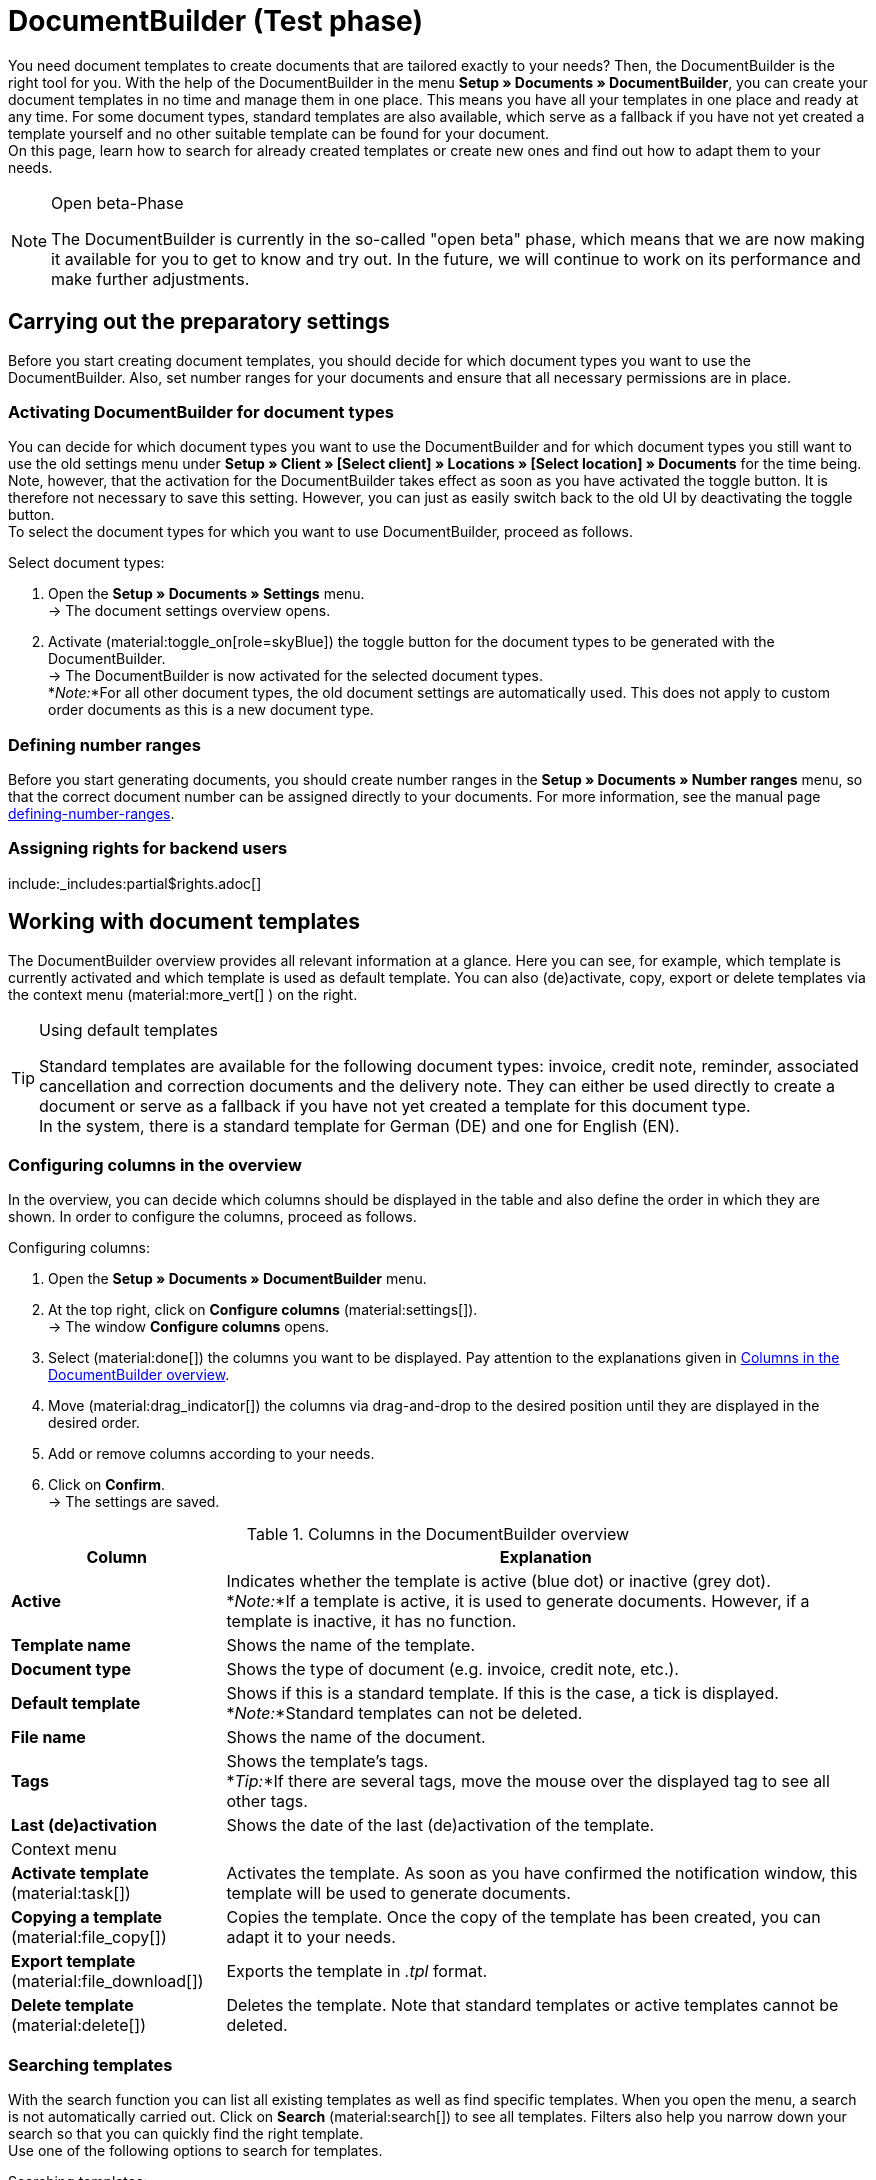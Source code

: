= DocumentBuilder (Test phase)

:keywords: documents template, document template, template, documents, templates, generate documents
:author: team-automation-docs
:description: Learn how to use the DocumentBuilder to create templates for different documents and design them according to your wishes.

You need document templates to create documents that are tailored exactly to your needs? Then, the DocumentBuilder is the right tool for you. With the help of the DocumentBuilder in the menu *Setup » Documents » DocumentBuilder*, you can create your document templates in no time and manage them in one place. This means you have all your templates in one place and ready at any time. For some document types, standard templates are also available, which serve as a fallback if you have not yet created a template yourself and no other suitable template can be found for your document. +
On this page, learn how to search for already created templates or create new ones and find out how to adapt them to your needs.

[NOTE]
.Open beta-Phase
====
The DocumentBuilder is currently in the so-called "open beta" phase, which means that we are now making it available for you to get to know and try out. In the future, we will continue to work on its performance and make further adjustments.
====

[#preparatory-settings]
== Carrying out the preparatory settings

Before you start creating document templates, you should decide for which document types you want to use the DocumentBuilder. Also, set number ranges for your documents and ensure that all necessary permissions are in place.

[#activating-document-types]
=== Activating DocumentBuilder for document types

You can decide for which document types you want to use the DocumentBuilder and for which document types you still want to use the old settings menu under *Setup » Client » [Select client] » Locations » [Select location] » Documents* for the time being. Note, however, that the activation for the DocumentBuilder takes effect as soon as you have activated the toggle button. It is therefore not necessary to save this setting. However, you can just as easily switch back to the old UI by deactivating the toggle button. +
To select the document types for which you want to use DocumentBuilder, proceed as follows.

[.instruction]
Select document types:

. Open the *Setup » Documents » Settings* menu. +
→ The document settings overview opens.
. Activate (material:toggle_on[role=skyBlue]) the toggle button for the document types to be generated with the DocumentBuilder. +
→ The DocumentBuilder is now activated for the selected document types. +
*_Note:_*For all other document types, the old document settings are automatically used.
This does not apply to custom order documents as this is a new document type.

[#defining-number-ranges]
=== Defining number ranges

Before you start generating documents, you should create number ranges in the *Setup » Documents » Number ranges* menu, so that the correct document number can be assigned directly to your documents. For more information, see the manual page xref:orders:defining-number-ranges.adoc[defining-number-ranges].

[#grant-user-rights]
=== Assigning rights for backend users

:rights-purpose: pass:quotes[can work with the DocumentBuilder]
:right-one: pass:quotes[*Documents > DocumentBuilder > Read*]
:right-two: pass:quotes[*Documents > DocumentBuilder > Update*]
:right-four: pass:quotes[*Documents > DocumentBuilder > Create*]
:right-five: pass:quotes[*Documents > DocumentBuilder > Delete*]

include:_includes:partial$rights.adoc[]

[#working-with-document-templates]
== Working with document templates

The DocumentBuilder overview provides all relevant information at a glance. Here you can see, for example, which template is currently activated and which template is used as default template. You can also (de)activate, copy, export or delete templates via the context menu (material:more_vert[] ) on the right.

[TIP]
.Using default templates
====
Standard templates are available for the following document types: invoice, credit note, reminder, associated cancellation and correction documents and the delivery note. They can either be used directly to create a document or serve as a fallback if you have not yet created a template for this document type. +
In the system, there is a standard template for German (DE) and one for English (EN).
====

[#configure-columns]
=== Configuring columns in the overview

In the overview, you can decide which columns should be displayed in the table and also define the order in which they are shown. In order to configure the columns, proceed as follows.

[.instruction]
Configuring columns:

. Open the *Setup » Documents » DocumentBuilder* menu.
. At the top right, click on *Configure columns* (material:settings[]). +
→ The window *Configure columns* opens.
. Select (material:done[]) the columns you want to be displayed. Pay attention to the explanations given in <<table-document-builder-columns>>.
. Move (material:drag_indicator[]) the columns via drag-and-drop to the desired position until they are displayed in the desired order.
. Add or remove columns according to your needs.
. Click on *Confirm*. +
→ The settings are saved.

[[table-document-builder-columns]]
.Columns in the DocumentBuilder overview
[cols="1,3"]
|===
|Column |Explanation

| *Active*
|Indicates whether the template is active (blue dot) or inactive (grey dot). +
*_Note:_*If a template is active, it is used to generate documents. However, if a template is inactive, it has no function.

| *Template name*
|Shows the name of the template.

| *Document type*
|Shows the type of document (e.g. invoice, credit note, etc.).

| *Default template*
|Shows if this is a standard template. If this is the case, a tick is displayed. +
*_Note:_*Standard templates can not be deleted.

| *File name*
|Shows the name of the document.

| *Tags*
|Shows the template's tags. +
*_Tip:_*If there are several tags, move the mouse over the displayed tag to see all other tags.

| *Last (de)activation*
|Shows the date of the last (de)activation of the template.

2+^| Context menu

| *Activate template* (material:task[])
|Activates the template. As soon as you have confirmed the notification window, this template will be used to generate documents.

| *Copying a template* (material:file_copy[])
|Copies the template. Once the copy of the template has been created, you can adapt it to your needs.

| *Export template* (material:file_download[])
|Exports the template in _.tpl_ format.

| *Delete template* (material:delete[])
|Deletes the template. Note that standard templates or active templates cannot be deleted.
|===


[#searching-template]
=== Searching templates

With the search function you can list all existing templates as well as find specific templates. When you open the menu, a search is not automatically carried out. Click on *Search* (material:search[]) to see all templates. Filters also help you narrow down your search so that you can quickly find the right template. +
Use one of the following options to search for templates.

[.instruction]
Searching templates:

. Open the *Setup » Documents » DocumentBuilder* menu.
.. *_Option 1_*: Click on material:search[] to see a list of all templates.
.. *_Option 2:_* Enter something into the search field and click on one of the automatic suggestions.
Then click on material:search[] to start the search.
.. *_Option 3:_* Click on material:tune[] to narrow down the search results with filters. The following table lists all available filters.

[[table-template-filters]]
.Filters for templates
[cols="1,3"]
|===
|Filter |Explanation

| *Template name*
|Enter the name of the template to filter for templates with that name.

| *Document type*
a|Select one or more document types from the drop-down list to filter for templates with these document types. The following document types are available: +

Order: +

* Pick-up delivery +
* Offer +
* Order confirmation +
* Entry certificate +
* Credit note +
* Adjustment form +
* Delivery note +
* Dunning letter +
* Pro forma invoice +
* Invoice +
* Repair slip +
* Return slip +
* Multi credit note +
* Multi-invoice +
* Reversal credit note +
* Reversal dunning letter
* Reversal invoice +
Purchase order: +
* Reorder document
* PO delivery note +
All orders: +
* Custom order document

| *Delivery country*
|Select one or more delivery countries from the drop-down list to filter for templates with these delivery countries.

| *Net/Gross*
|Select whether the template has gross or net values to filter for templates with these values.

| *Payment method*
|Select one or more payment types from the drop-down list to filter for templates with these payment types.

| *Tags*
|Enter the name of one or more tags to filter for templates with these tags. All tags that exist for the type of document template are displayed here for selection.

| *Referrer*
|Select one or more referrers from the drop-down list to filter for templates with that referrer.

| *Language*
|Select one or more languages from the drop-down list to filter for templates with that language.

| *Customer class*
|Select one or more customer classes from the drop-down list to filter for templates with that customer class.

| *Activate*
|Choose whether you want to filter by inactive or active templates.

| *Default template*
|Choose whether you want to filter by standard templates.

| *Location*
|Select one or more client locations from the drop-down list to filter for templates with these locations.

| *Warehouse*
|Select one or several warehouses from the drop-down list. You can choose between different warehouse types, such as *Distribution* or *Repair warehouses*. +
*_Note:_*This filter is only available for the document types *PO delivery note* and *Reorder document*.

| *Supplier ID*
|Enter the ID of the supplier to filter by. +
*_Note:_*This filter is only available for the document *Reorder document*.

| *Inbound warehouse*
|Enter the ID of the inbound warehouse to filter by. +
*_Note:_*This filter is only available for the document types *PO delivery note* and *Reorder document*.

| *Outbound warehouse*
|Enter the ID of the outbound warehouse to filter by. +
*_Note:_*This filter is only available for the document *PO delivery note*.
|===

.Control elements
[cols="1,4a"]
|===
|Element |Explanation

| icon:undo[role="darkGrey"]
|Resets the selected filter criteria.

| material:search[role=skyBlue] *SEARCH*
|Starts the search.

|===

[TIP]
.Saving the search settings
====
When you start a search, your search settings are displayed at the top as chips.
You can save these search settings so that you can reuse them more quickly and easily in the future.
====

[#save-current-filter]
=== Saving the current filter

To save a current filter, proceed as follows.

[.instruction]
Saving the current filter:

. Carry out the search (material:search[]).
. Click on *Saved filters* (material:bookmarks[role=darkGrey]).
. Click on material:bookmark_border[role=darkGrey] *Save current filter*.
. Enter a name and activate (icon:toggle-on[role="blue"]) the optional settings if required.
. Click on *Save*. +
→ The filter settings now appear under *Saved filters* (material:bookmark[role=darkGrey]).


[#apply-saved-filters]
=== Applying saved filters

To apply saved filters, proceed as follows.

[.instruction]
Applying saved filters:

. Click on *Saved filters* (material:bookmarks[role=darkGrey]).
. Click on an existing filter setting. +
→ The search is started and the filter settings are displayed at the top as chips.

[#group-functions]
== Using group functions

In the DocumentBuilder overview, you can use group functions to perform certain actions for several templates at the same time. The following table lists the available group functions.

[[table-template-group-functions]]
.Group functions for templates
[cols="1,3"]
|===

| *Open templates* (material:file_open[] )
|Opens all selected templates and displays them in the navigation page on the left.

| *Delete templates* (material:delete[])
|Deletes all selected templates. Note that standard templates or active templates cannot be deleted.

|===

[#create-template]
== Creating templates

In DocumentBuilder you can create one or more templates for each document type and design them according to your wishes. If you then activate a template, it is used to generate documents. To create a template, proceed as described below.

[IMPORTANT]
.Special feature: The custom order document
====
With the custom order document you have the possibility to create a completely customisable document without any restrictions. It can be used for all order types (including purchase orders).
====

[.instruction]
Creating a template:

. Open the *Setup » Documents » DocumentBuilder* menu.
. Start the search (material:search[]) to display document templates.
. Click at the top on *New template* (material:add[]). +
icon:map-signs[] *_Or:_*Click on the left in the page navigation on *+ New template*. +
→ The template settings open.
. Carry out the settings. See the explanations on template settings in <<table-create-template>>.
. *Save* (material:save[]) the settings. +
→ The order settings open.
. Add *Tags* in the template settings if needed.
. Carry out the settings. See the explanations on order settings in <<table-create-template>>.
. To customise and design the template structure according to your wishes, click on *Open Editor*.
. Carry out the settings. Please refer to the chapter <<#use-editor, template structure in the editor>>.
. *Save* (material:save[]) the settings.
→ The template is created and added to the overview.

[[table-create-template]]
.New template settings
[cols="1,3"]
|===
|Setting |Explanation

2+^|Template settings

| *Document type*
|Select the document type from the drop-down list.

| *Template name*
|Enter a name for the template.

| *File name*
|Enter a name for the document. Be aware of the available variables for this. +
*_Note:_*Only alphanumeric characters and special characters such as - _ ( ) are allowed for the file name.

2+^|Order settings

| *Language*
|Select one or more languages from the drop-down list to be used for the order document.

| *Location*
|Select one or more locations from the drop-down list to be used for the order document.

| *Referrer*
|Select one or more referrers from the drop-down list to be used for the order document. +
*_Note:_*Only active referrers are shown. For further information, see the manual page xref:orders:order-referrer-new.adoc[order-referrer].

| *Payment method*
|Select one or more payment methods from the drop-down list to be used for the order document.

| *Delivery country*
|Select one or more delivery countries from the drop-down list to be used for the order document.

| *Net/Gross*
|Select Net and/or Gross from the drop-down list to use this setting for the order document.

| *Customer class*
|Select one or more customer classes from the drop-down list to be used for the order document.

|===

[TIP]
.Activate template
======
If you want to activate a template and use it to generate documents, enable the *Activate template* (material:toggle_on[] ) button above the settings. Alternatively, you can activate a template at any time via the context menu (material:more_vert[]) in the overview. Note that a template cannot be activated until all changes have been saved.
======

[#use-editor]
== Designing the template structure in the editor

Various widgets allow you to customise your template and add text and images, for example. +
Follow the steps below to add one or more widgets to your template.

[.instruction]
Inserting a widget into a template:

. Open the *Setup » Documents » DocumentBuilder* menu.
. Start the search (material:search[]) to display document templates.
. Click on the template you want to edit. +
→ The template opens.
. Click on *Open Editor* (material:edit[]). +
→ The editor opens and the widgets are loaded.
. Click on the widget you want to include on the left and drag and drop it into the shaded area.
. Click on material:settings[] to carry out the settings. Note the explanations of the individual widgets and their editing options in <<#table-available-widgets-documentbuilder>>.
. *Save* (material:save[]) the settings.

[#available-widgets]
=== Available widgets

In the following table you will find information about the different widgets and the settings that are available to you for designing your template.

[NOTE]
.Available widgets differ depending on the document type
====
Note that the available widgets differ depending on the document type. When changing the document type in an inactive document template, it is possible that all previously selected widgets are no longer available. If this is the case, an error message is displayed.
====

[[table-available-widgets-documentbuilder]]
.Available widgets in the DocumentBuilder
[cols="1,3"]
|===
|Widget |Explanation

|[#intable-widget-two-column-layout]*Two-column layout*
a|Allows to display text in a two-column layout. Click on material:settings[] to open the settings. Here you can first determine the *Orientation* (horizontal/vertical) and the *Layout* of the two columns to each other. The following values are available the selection of the layout:

* 50% / 50% (standard)
* 30% / 70%
* 70% / 30%

You can also define the width of the *Border*, the *Padding* and *Margin* in mm. Select (material:done[role=skyBlue]) the respective setting and choose the desired size in mm from the drop-down list.

You can insert further widgets in this widget by dragging them to one of the two columns. Insert, for example, an <<#intable-widget-image, image widget>>.

Click on *Delete widget* (material:delete[]) to remove the widget. Click on *Close settings* (material:close[]) to close the settings.

|[#intable-widget-three-column-layout]*Three-column layout*
a|Allows to display text in a three-column layout. Click on material:settings[] to open the settings. Here you can first select the *Orientation* (horizontal/vertical). You can also define the width of the *Border*, the *Padding* and *Margin* in mm. Select (material:done[role=skyBlue]) the respective setting and choose the desired size in mm from the drop-down list.

You can insert further widgets in this widget by dragging them to one of the three columns. Insert, for example, an <<#intable-widget-image, image widget>>.

Click on *Delete widget* (material:delete[]) to remove the widget. Click on *Close settings* (material:close[]) to close the settings.

|[#intable-widget-image]*Image*
|Use this widget to upload images such as your company logo to show it in your email templates.

Click on material:settings[] to open the settings. Here you can select the *Image type* (General/Item) and enter an *Image source* or select the image directly from your files (material:more_horiz[]). You can also set the *Width*, *Height*, *Rotation* and *Alignment* for the image.

Click on *Delete widget* (material:delete[]) to remove the widget. Click on *Close settings* (material:close[]) to close the settings.

|[#intable-widget-address] *Address*
|You can enter the desired address in this widget.

Click on material:settings[] to open the settings. Select the *Address type*, a *Font family* and a *Font size* from the respective drop-down list. If you want to format the font of the address in *Bold* or _Italics_, you can also select the respective option (material:done[role=skyBlue]). Also determine the *Alignment* of the address on the document.

Click on *Delete widget* (material:delete[]) to remove the widget. Click on *Close settings* (material:close[]) to close the settings.

|[#intable-widget-barcode]*Barcode*
|In this widget you can set the display of the barcode. Select a *Barcode type* here (General/Item), a *Barcode / QR code* and the desired *Layout* from the respective drop-down list.

Click on *Delete widget* (material:delete[]) to remove the widget. Click on *Close settings* (material:close[]) to close the settings.

|[#intable-widget-text]*Text*
|In this widget you can enter text and use variables. You can also format the text you entered. To do so, double-click on the word that you want to format.

Click on material:edit[] to open the list with the variables on the left side of the screen. Use the search function to find the variables or find the appropriate variables by expanding the individual areas (material:chevron_right[]). Click on the variable that you want to insert. Enter additional text in the widget, if needed.

Click on material:settings[] to open the settings. If necessary, select a *Restriction* from the drop-down list here to include only certain options.

Click on *Delete widget* (material:delete[]) to remove the widget. Click on *Close settings* (material:close[]) to close the settings.

|[#intable-widget-order-items]*Order items*
|In this widget you can define the display of order items. +
Click on material:settings[] to open the settings. Here you can first select the *Order item types* from the drop-down list. Then you can determine the *Outer spacing in mm* , the *Frame (header)* , the *Inner spacing in mm (header)*, the *Frame (cell)*, the *Inner spacing in mm (cell)* and the *Width of the column in mm* by ticking the setting (material:done[role=skyBlue]). +
Then enter *Column names* to be displayed as individual items. With a click on material:unfold_more[] you can change the order of the columns. With a click on *Add new entry* (material:add[] ) you can add more columns. Click on *Remove entry* (material:delete[]) to delete the columns from the overview. +
Click on *Delete widget* (material:delete[]) to remove the widget. Click on *Close settings* (material:close[]) to close the settings.

|===

[#available-variables]
== Available variables

The available variables for the DocumentBuilder are grouped into the following categories or subcategories. Click on an entry in the list to go directly to the area where the variables for the respective category or subcategory are listed.

[NOTE]
.Available variables differ depending on the document type
====
Note that the available variables differ depending on the document type. When changing the document type in an inactive document template, it is possible that all previously selected widgets are no longer available. If this is the case, an error message is displayed.
====

* <<#variables-order, Order>>

** <<#variables-order, General order variables>>
** <<#variables-order-orderdate, order-date>>
** <<#variables-order-totals-foreign-currency, order totals in foreign currency>>
** <<#variables-order-orderproperty, order-property>>
** <<#variables-order-ordertotals-systemcurrency, order totals in system currency>>
** <<#variables-order-paymentconditions, payment-conditions>>
** <<#variables-order-vatrates, vat-rates>>

* <<#variable-order-item, order-item>>

** <<#variables-order-item, order-item general variables>>
** <<#variables-orderitem-date, date of order item>>
** <<#variables-order-item-totals-foreigncurrency, order item totals in foreign currency>>
** <<#variable-order-item-property, property of the order item>>
** <<#variables-order-item-totals-systemcurrency, order item totals in system currency>>
** <<#variable-order-item-variation, variation>>

* <<#variables-document, document>>

* <<#variable-address, address>>

** <<#variable-address, delivery address>>
** <<#variable-address-inbound-warehouse, address of the inbound warehouse>>
** <<#variables-order-invoice-address, invoice address>>
** <<#variables-address-outbound-warehouse, address of the outbound warehouse>>
** <<#variables-address-supplier, address of the supplier>>

* <<#variables-contact, contact>>

* <<#variables-shipping, shipping>>

* <<#variables-own-company, own company>>

** <<#variables-own-company, variables own company in general>>
<<#bank-details, bank details>>

* <<#variables-plugin, plugin>>

* <<#variables-header-footer, header/footer>>

[#variables-order]
==== Variables: Order general

[[table-variables-order-order]]
.Variables in the *Order* category
[cols="1,3"]
|===
|Name of the variable |Explanation

| `Plenty ID`
|The ID is automatically assigned by the system and cannot be changed. You can find the ID in the *Setup » Client » [Select client] » Settings* menu.

| `Customer wish`
|Shows the order's customer wish.

| `Client`
|Shows the name of the client (shop).

| `External order ID`
|Shows the external ID of the order.

| `Loyalty program`
|Shows the name of the Loyalty program assigned to the order.

| `Order ID`
|Shows the order ID of the order.

| `Order type`
|Shows the type of the order.

| `ID of the order type`
|Shows the order type ID of the order.

| `Owner`
|Shows the owner of the order.

| `Owner ID`
|Shows the owner’s ID.

| `Payment method ID`
|Shows the ID of the payment method.

| `Payment method`
|Shows the payment method of the order.

| `Referrer ID`
|Shows the ID of the referrer.

| `Referrer`
|Shows the order referrer.

| `Shipping profile ID`
|Shows the ID of the shipping profile.

| `Status ID`
|Shows the status’s ID.

| `Total item quantity`
|Shows the total number of items in the order.

| `Status name`
|Shows the status’s name.

| `Total weight`
|Shows the total weight of the order.

| `Total net weight`
|Shows the total net weight of the order.

| `Warehouse ID`
|Shows the ID of the warehouse.

| `Reorder Messages` `
|Shows all non-whispered messages, separated by a horizontal line.

| `Warehouse`
|Shows the name of the warehouse.

|===

[#variables-order, order date]
==== Variables: Order / Order date

[[table-variables-order-order-date]]
.Variables in the *Order / Order date* sub-category
[cols="1,3"]
|===
|Name of the variable |Explanation

| `Booked on`
|Date the order was booked on.

| `Booked on (date & time)`
|Date and time the order was booked on.

| `Created on`
|Order creation date.

| `Created on (date & time)`
|Order creation date and time.

| `Deleted on`
|Date of order deletion.

| `Deleted on (date & time)`
|Date and time of order deletion.

| `Entry date`
|Date the order was received.

| `Entry date (date & time)`
|Date and time the order was received.

| `Estimated delivery date`
|Date on which the order item is estimated to be delivered.

| `Estimated delivery date (date & time)`
|Date and time on which the order item is estimated to be delivered.

| `Estimated shipping date`
|Date on which the order item is estimated to be shipped out.

| `Estimated shipping date (date & time)`
|Date and time on which the order item is estimated to be shipped out.

| `Finish date`
|Date of completion of the order.

| `Finish date (date & time)`
|Date and time of completion of the order.

| `Ordered date`
|Date when the order was placed.

| `Ordered date (date & time)`
|Date and time when the order was placed.

| `Paid on`
|Date on which the order was paid.

| `Paid on (date & time)`
|Date and time on which the order was paid.

| `Payment discount date`
|Date the discount was applied.

| `Payment discount date (date & time)`
|Date and time the discount was applied.

| `Payment due date`
|Date on which the payment is due for the order.

| `Payment due date (date & time)`
|Date and time on which the payment is due for the order.

| `Payment valuta date`
|Value date of the order.

| `Payment valuta date (date & time)`
|Value date and time of the order.

| `Updated on`
|Date on which the order was last updated.

| `Updated on (date & time)`
|Date and time on which the order was last updated.
|===

[#variables-order-foreign amounts]
==== Variables: order / foreign amounts

[[table-variables-order-order-foreign-amounts]]
.Variables in subcategory *Order / Order foreign amounts*
[cols="1,3"]
|===
|Name of the variable |Explanation

| `Coupon amount gross`
|The gross amount of the coupon.

| `Coupon amount net`
|The net amount of the coupon.

| `Currency`
|The order currency.

| `Discount amount gross`
|The discounted gross amount.

| `Discount amount net`
|The discounted net amount.

| `Exchange rate`
|The exchange rate.

| `Gift card total`
|The amount of the gift card.

| `Gross total`
|The gross amount.

| `Invoice total`
|The invoice amount.

| `Is net`
|Shows the net total.

| `Dunning fee`
|Shows the total amount of all dunning fees in the order.

| `Is system currency`
|Shows that this is in the system’s currency.

| `Value of items gross`
|The gross value of the goods.

| `Value of items net`
|The net value of the goods.

| `Net total`
|The net amount.

| `Open amount`
|The outstanding balance.

| `Paid amount`
|The paid amount.

| `Shipping costs gross`
|The gross shipping costs.

| `Shipping costs net`
|The net shipping costs.

| `Tax amount (A)`
|The VAT amount A

| `Tax amount (B)`
|The VAT amount B

| `Tax amount (C)`
|The VAT amount C

| `Tax amount (D)`
|The VAT amount D

| `Tax amount (E)`
|The VAT amount E

| `Tax amount (F)`
|The VAT amount F

| `Tax less amount`
|The tax-free amount.

| `VAT total`
|The VAT total.

|===

[#variable-order-property]
==== Variables: Order / Order property

[[table-variables-order-order-property]]
.Variables in the subcategory *Order / Order Property*
[cols="1,3"]
|===
|Name of the variable |Explanation

| `Customer sign`
|The customer’s sign.

| `Customer tax ID number`
|The customer's VAT identification number.

| `Document language`
|The language of the document.

| `Dunning level`
|The dunning level of the order.

| `External delivery note number`
|The external delivery note number.

| `External source order ID`
|Shows the external ID of the source order.

| `External shipping profile`
|The external shipping profile.

| `Flag ID`
|The ID of the flag.

| `Fulfilment-Service`
|The name of the fulfilment service, such as Amazon VCS or eBay Plus.

| `Amazon VCS is activated`
|Shows that xref:market/amazon-setup.html#3150[Amazon VCS] is activated.

| `eBay Plus is activated`
|Shows that xref:market/ebay-setup.html#6600[eBay Plus] is activated.

| `Brokerage fees (procurement costs)`
|The brokerage fees incurred in the procurement of goods.

| `Customs duties (procurement costs)`
|Customs duties incurred in the procurement of goods.

| `Drayage (procurement costs)`
|The drayage incurred in the procurement of goods.

| `Freight charge (procurement costs)`
|The freight costs incurred in the procurement of goods.

| `Other costs (procurement costs)`
|The other costs incurred in connection with the purchase of goods.

| `Packaging charge (procurement costs)`
|The packaging costs incurred in the procurement of goods.

| `Postage (procurement costs)`
|The postage incurred on the purchase of goods.

| `Small quantity surcharge (procurement costs)`
|The small quantity surcharge applicable to the cost of goods purchased.

| `Transport insurance (procurement costs)`
|The transport insurance incurred with the goods procurement costs.

| `Payment status`
|The current status of the payment.

| `Seller account`
|The account of the seller.

| `Warehouse ID`
|The ID of the warehouse.

| `Warehouse`
|Name of the warehouse

|===

[#variables-order-system amounts]
==== Variables: Order / order system amounts

[[table-variables-order-order-system-amounts]]
.Variables in subcategory *Order / Order system amounts*
[cols="1,3"]
|===
|Name of the variable |Explanation

| `Coupon amount gross`
|The gross amount of the coupon.

| `Coupon amount net`
|The net amount of the coupon.

| `Currency`
|The order currency.

| `Discount amount gross`
|The discounted gross amount.

| `Discount amount net`
|The discounted net amount.

| `Exchange rate`
|The exchange rate.

| `Gift card total`
|The amount of the gift card.

| `Gross total`
|The gross amount.

| `Invoice total`
|The invoice amount.

| `Is net`
|Shows the net total.

| `Dunning fee`
|Shows the total amount of all dunning fees in the order.

| `Is system currency`
|Shows that this is in the system’s currency.

| `Value of items gross`
|The gross value of the goods.

| `Value of items net`
|The net value of the goods.

| `Net total`
|The net amount.

| `Open amount`
|The outstanding balance.

| `Paid amount`
|The paid amount.

| `Shipping costs gross`
|The gross shipping costs.

| `Shipping costs net`
|The net shipping costs.

| `Tax amount (A)`
|The VAT amount A

| `Tax amount (B)`
|The VAT amount B

| `Tax amount (C)`
|The VAT amount C

| `Tax amount (D)`
|The VAT amount D

| `Tax amount (E)`
|The VAT amount E

| `Tax amount (F)`
|The VAT amount F

| `Tax less amount`
|The tax-free amount.

| `VAT total`
|The VAT total.

|===

[#variables-order-payment-terms]
==== Variables: Order / Payment terms

[[table-variables-order-payment-terms]]
.Variables in the subcategory *Order / Payment terms*
[cols="1,3"]
|===
|Name of the variable |Explanation

| `Date of payment`
|The date on which the order was paid.

| `Payment due in days`
|The payment term in days.

| `Discount period in days`
|The discount period in days.

| `Discount invoice amount foreign currency`
|The discounted invoice amount in foreign currency.

| `Discount invoice amount gross foreign currency`
|The gross portion of the discounted invoice amount in the foreign currency.

| `Discount invoice amount net foreign currency`
|The net portion of the discounted invoice amount in the foreign currency.

| `Discount invoice amount system currency`
|The discounted invoice amount in the system currency.

| `Discount invoice amount gross system currency`
|The gross portion of the discounted invoice amount in the system currency.

| `Discount invoice amount net system currency`
|The net portion of the discounted invoice amount in the system currency.

| `Discount rate`
|The discount rate.

| `Early payment discount date`
|The discount period.

| `Valuta days`
|The valuta dates.

|===

[#variables-order-vat-rates]
==== Variables: Order / VAT rates

[[table-variables-order-vat-rates]]
.Variables in subcategory *Order / VAT rates*
[cols="1,3"]
|===
|Name of the variable |Explanation

| `VAT rate A`
|The tax rate defined as tax rate A.

| `VAT rate B`
|The tax rate defined as tax rate B.

| `VAT rate C`
|The tax rate defined as tax rate C.

| `VAT rate D`
|The tax rate defined as tax rate D.

| `VAT rate E`
|The tax rate defined as tax rate E.

| `VAT rate F`
|The tax rate defined as tax rate F.

| `VAT number`
|The VAT ID.

|===

[#variables-order-item]
==== Variables: Order item

[[table-variables-order-item]]
.Variables in the category *Order item*
[cols="1,3"]
|===
|Name of the variable |Explanation

| `Attribute values`
|Attribute values of the order item.

| `Quantity booked`
|The quantity booked for the order item.

| `Cancelled quantity`
|The quantity cancelled for the order item.

| `Item ID`
|The item ID of the order item.

| `Open quantity`
|The open quantity of the order item.

| `Item name`
|The item name.

| `Quantity`
|The quantity of order items.

| `Quantity (integer)`
|The integer quantity of the order item.

| `Net weight`
|The net weight of the order item.

| `Referrer ID`
|The ID of the referrer.

| `Referrer`
|The referrer of the order item.

| `Shipping profile ID`
|The ID of the shipping profile.

| `Shipping profile`
|The shipping profile of the order item.

| `Storage location ID`
|The ID of the storage location.

| `Storage location: Warehouse/Dimensions/Storage location name`
|The format for displaying the storage location name.

| `Storage location: Dimension/Storage location name`
|The format for displaying the storage location name.

| `Storage location`
|The format for displaying the storage location name.

| `Type ID`
|The ID of the type.

| `Type`
|The type of order item.

| `Variation ID`
|The variation ID of the order item.

| `VAT (field)`
|The field for the tax rate of the order item.

| `Tax rate`
|The tax rate of the order item.

| `Warehouse ID`
|The ID of the warehouse.

| `Warehouse`
|The warehouse of the order position.

| `Positon`
|The position of the order item.

| `Serial number`
|The serial number of the order item.

|===

[#variables-order-item-property]
==== Variables: order-item / properties

[[table-variables-order-item-properties]]
.Variables in the category *Order item / Properties*
[cols="1,3"]
|===
|Name of the variable |Explanation

| `Group properties`
|Shows each property where "Display on PDF documents" is marked as visibility.

| `Variation properties`
|Shows each property where "Display on PDF documents" is marked as visibility.

|===

[#variables-order-item-date]
==== Variables: Order item / Order item date

[[table-variables-order-item-date]]
.Variables in the category *Order item / Order item date*
[cols="1,3"]
|===
|Name of the variable |Explanation

| `Created on`
|The creation date.

| `Estimated delivery date`
|The estimated delivery date.

| `Estimated shipping date`
|The estimated shipping date.

| `Latest shipping date`
|The latest shipping date.

| `Returned on`
|The date on which the order item was returned.

| `Updated on`
|The date on which the order item was updated.

|===

[#variables-order-item-foreign-amounts]
==== Variables: Order item / Order item in foreign amounts

[[table-variables-order-item-sum-foreign-amount]]
.Variables in the category *Order item / Order item in foreign amounts*
[cols="1,3"]
|===
|Name of the variable |Explanation

| `Currency`
|The currency of the order item.

| `Discount`
|The order item’s discount.

| `Exchange rate`
|The exchange rate of the order item.

| `Total gross price`
|The gross total price of the order item.

| `RRP`
|The recommended retail price.

| `Is percentage discount`
|Shows whether this is the percentage discount of the order item totals.

| `Is system currency`
|Shows whether the order item totals are in the system currency or in another currency.

| `Total net price`
|The total net price of the order item.

| `Gross price`
|The gross price of the order item.

| `Net price`
|Net price of the order item.

| `Original gross price`
|The original gross price of the order item.

| `Original net price`
|The original net price of the order item.

| `Purchase price`
|The purchase price of the order item.

| `Surcharge`
|The surcharge for the order item.

| `VAT amount`
|The amount of the order item including VAT.

| `Discount amount gross total`
|The gross value of the discount for an order item multiplied by the quantity.

| `Discount amount net total`
|The net value of the discount for an order item multiplied by the quantity.

| `Discount amount gross`
|The gross value of the discount of an order item.

| `Discount amount net`
|The net value of the discount of an order item.

|===

[#variables-order-item-property]
==== Variables: Order item / Property of the order item

[[table-variables-order-item-property]]
.Variables in the category *Order item / Order item property*
[cols="1,3"]
|===
|Name of the variable |Explanation

| `Coupon code`
|The coupon code of the order item.

| `External item ID`
|The order item's external item ID.

| `External shipping item ID`
|The external shipping item ID of the order item.

| `External token ID`
|The external token ID of the order item.

| `Height`
|The height of the order item.

| `Item state`
|The condition of the order item.

| `Length`
|The length of the order item.

| `Order property group ID`
|The ID of the order property group of the order item.

| `Order property ID`
|The ID of the order property.

| `Order property value`
|The value of the order property.

| `Return key ID`
|The ID of the return key.

| `Return reason`
|The reason for returning the order item.

| `Shipping profile ID`
|The ID of the shipping profile.

| `Warehouse ID`
|The ID of the warehouse.

| `Warehouse`
|The warehouse of the order item.

| `Weight`
|The weight of the order item.

| `Width`
| The width of the order item.

|===

[#variables-order-item-system-amounts]
==== Variables: Order item / Order item in system amounts

[[table-variables-order-item-sum-system-currency]]
.Variables in the category *Order item / Order item in system amounts*
[cols="1,3"]
|===
|Name of the variable |Explanation

| `Currency`
|The currency of the order item.

| `Discount`
|The order item’s discount.

| `Exchange rate`
|The exchange rate of the order item.

| `Total gross price`
|The gross total price of the order item.

| `RRP`
|The recommended retail price.

| `Is percentage discount`
|Shows whether this is the percentage discount of the order item totals.

| `Is system currency`
|Shows whether the order item totals are in the system currency or in another currency.

| `Total net price`
|The total net price of the order item.

| `Gross price`
|The gross price of the order item.

| `Net price`
|Net price of the order item.

| `Original gross price`
|The original gross price of the order item.

| `Original net price`
|The original net price of the order item.

| `Purchase price`
|The purchase price of the order item.

| `Surcharge`
|The surcharge for the order item.

| `VAT amount`
|The amount of the order item including VAT.

| `VAT amount`
|The amount of the order item including VAT.

| `Discount amount gross total`
|The gross value of the discount for an order item multiplied by the quantity.

| `Discount amount net total`
|The net value of the discount for an order item multiplied by the quantity.

| `Discount amount gross`
|The gross value of the discount of an order item.

| `Discount amount net`
|The net value of the discount of an order item.

|===

[#variable-order-item-variation]
==== Variables: Order item / variation

[[table-variables-order-item-variation]]
.Variables in the category *Order item / Variation*
[cols="1,3"]
|===
|Name of the variable |Explanation

| `Availability`
|The availability of the variation.

| `External variation ID`
|The external variation ID of the variation.

| `Field 01 to Field 20`
|Shows the free text fields (01 to 20). There is 1 variable per text field.

| `Item ID`
|The item ID of the variation.

| `Item preview text`
|The article preview text of the variation.

| `Manufacturer country`
|The variation’s manufacturing country.

| `Manufacturer name`
|The name of the manufacturer of the variation.

| `Model`
|The model of the variation.

| `TariffNumber`
|The variation’s customs tariff number.

| `Variation unit`
|The unit of the variation

| `Variation ID`
|The ID of the variation.

| `Variation name`
|The name of the variation.

| `Variation no.`
|The variation’s number.

|===

[#variables-document]
==== Variables: Document

[[table-variables-document]]
.Variables in the *Document* category
[cols="1,3"]
|===

| `Created on`
|Shows the date on which the document was created.

| `Created on (date & time)`
|Shows the date and time on which the document was created.

| `Display date`
|The document's display date.

| `Display date (date & time)`
|The document's display date and time.

| `Manual Comment`
|The manual comment in the document.

| `Document number`
|The number of the document.

| `Parent document number`
|The number of the parent document.

| `Parent type`
|The document's parent type.

| `Invoice number`
|The document’s invoice number.

| `Reference number`
|The reference number of the document.

| `Reference type`
|The reference type of the document.

| `Document type`
|The document's type.

|===

[[table-variables-delivery-address]]
.Variables in the category *Address / Delivery address*
[cols="1,3"]
|===
|Name of the variable |Explanation

| `Street`
|The street listed in the delivery address.

| `House number`
|The house number listed in the delivery address.

| `Additional address information`
|The additional address information in the delivery address.

| `Free field`
|A free field for the delivery address.

| `Age rating`
|The age restriction, if needed.

| `Contact person`
|The contact person.

| `Country ID`
|The ID for the country of the delivery address.

| `ISO country code`
|The ISO country code for the country of the delivery address.

| `Country`
|The country of the delivery address.

| `Email address`
|The email address of the contact.

| `External address ID`
|The external ID of the address.

| `External customer ID`
|Shows the Zalando customer number.

| `Gender`
|The gender of the contact.

| `Entry Certificate available`
|Shows whether a entry certificate is available.

| `Is Packstation`
|Shows whether it is a packing station.

| `Is post office`
|Shows if the address is a post office.

| `Company name`
|The name of the company.

| `First name`
|The contact’s first name.

| `Last name`
|The contact’s last name.

| `(c/o)`
|Further details of the addressee (for the attention of).

| `Packstation number`
|The packstation’s number.

| `Personal number of the contact`
|The contact's personal number.

| `Phone`
|The telephone number of the contact.

| `Postcode`
|The Postal code.

| `PostIdent`
|The PostIdent number.

| `ISO state code`
|The ISO code of the federal state.

| `State`
|The state name.

| `Tax ID number`
|The VAT number

| `City`
|The town’s name.

|===

[[table-variables-invoice-address]]
.Variables in the category *Address / Invoice address*
[cols="1,3"]
|===
|Name of the variable |Explanation

| `Street`
|The street listed in the invoice address.

| `House number`
|The house number listed in the invoice address.

| `Additional address information`
|The additional address information in the invoice address.

| `Free field`
|A free field for the invoice address.

| `Age rating`
|The age restriction, if needed.

| `Contact person`
|The contact person.

| `Country ID`
|The ID for the country of the invoice address.

| `ISO country code`
|The ISO country code for the country of the invoice address.

| `Country`
|The country ID of the invoice address.

| `Email address`
|The email address of the contact.

| `External address ID`
|The external ID of the address.

| `External customer ID`
|Shows the Zalando customer number.

| `Gender`
|The gender of the contact.

| `Entry Certificate available`
|Shows whether a entry certificate is available.

| `Is Packstation`
|Shows whether it is a packing station.

| `Is post office`
|Shows if the address is a post office.

| `Company name`
|The name of the company.

| `First name`
|The contact’s first name.

| `Last name`
|The contact’s last name.

| `(c/o)`
|Further details of the addressee (for the attention of).

| `Packstation number`
|The packstation’s number.

| `Personal number of the contact`
|The contact's personal number.

| `Phone`
|The telephone number of the contact.

| `Postcode`
|The Postal code.

| `PostIdent`
|The PostIdent number.

| `ISO state code`
|The ISO code of the federal state.

| `State`
|The state name.

| `Tax ID number`
|The VAT number

| `City`
|The town’s name.

|===

[[table-variables-contact]]
.Variables in the *Contact* category
[cols="1,3"]
|===
|Name of the variable |Explanation

| `Debtor account`
|The debtor account of the contact.

| `|Customer class ID`
|The contact's customer class ID.

| `Customer class`
|The contact’s customer class.

| `Company`
|The contact’s company.

| `Contact ID`
|The contact’s ID.

| `Contact person`
|The contact person of the contact.

| `Customer number`
|The contact's customer number.

| `eBay name`
|The contact’s eBay name.

| `Email address`
|The email address of the contact.

| `External contact ID`
|The external contact ID of the contact.

| `First name`
|The contact’s first name.

| `Form of address`
|The form of address of the contact.

| `Full name`
|The full name of the contact.

| `Gender`
|The gender of the contact.

| `Last name`
|The contact’s last name.

| `PayPal email address`
|The PayPal email address of the contact.

| `PayPal payer ID`
|The contact's PayPal payer ID.

| `Phone`
|The telephone number of the contact.

| `Rating`
|The contact’s rating.

| `Secondary email address`
|The secondary email address of the contact.

|===

[[table-variables-shipment]]
.Variables in the *Shipment* category
[cols="1,3"]
|===
|Name of the variable |Explanation

| `Package numbers`
|The number of the package.

| `Number of packages`
|The quantity of packages.

| `Shipping profile ID`
|The shipping profile ID of the package.

| `Shipping profile`
|The shipping profile of the package.

| `Shipping service provider ID`
|The package’s shipping service provider ID.

| `Shipping service provider`
|The package’s shipping service provider.

| `Tracking URL`
|The package’s tracking URL.

|===

[[table-variables-own-company]]
.Variables in the *Own company* category
[cols="1,3"]
|===
|Name of the variable |Explanation

| `CEO`
|The company’s CEO.

| `City`
|The city in which the company is located.

| `Country`
|The country in which the company is located.

| `Email address`
|The company’s email address.

| `Fax`
|The company’s fax number.

| `Hotline`
|The company’s hotline number.

| `Name`
|The name of the company.

| `Phone number`
|The company’s telephone number.

| `Postcode`
|The company’s postcode.

| `Street`
|The company’s street.

| `VAT number`
|The company’s VAT number.

|===

[[table-variables-bank-details]]
.Variables in the *Bank details* category
[cols="1,3"]
|===
|Name of the variable |Explanation

| `Account number`
|The company’s account number.

| `BIC`
|The account’s BIC.

| `Bank`
|The company’s bank.

| `Bank code`
|The company's bank code.

| `Holder`
|The account holder.

| `IBAN`
|The account’s IBAN.

|===

[[table-variables-plugin]]
.Variables in the *Plugin* category
[cols="1,3"]
|===
|Name of the variable |Explanation

| `Note`
|Shows the note of the plugin.

| `Image`
|Shows the plugin’s image.

| `Sum amount`
|The total amount.

| `Sum description`
|The sum’s description.

|===

[[table-variables-header-footer]]
.Variables in the *Header / Footer* category
[cols="1,3"]
|===
|Name of the variable |Explanation

| `Page number`
|The number of pages.

| `Total pages`
|The total number of pages.

|===

[TIP]
.Unsaved changes
======
If there are unsaved changes in the settings of a template, an asterisk is displayed in the respective area on the left in the navigation.
======

[#define-output-settings]
== Define output settings

Define the output settings for your document template. To do so, proceed as follows.

[.instruction]
Defining output settings:

. Open the *Setup » Documents » DocumentBuilder* menu.
. Start the search (material:search[]) to display document templates.
. Open a template.
. Click on *Output Settings* (material:settings[]) at the top.
. The window with the available output settings opens.
. Carry out the settings. See the explanations in <<#table-output-settings>>.
. *Save* (material:save[role="skyBlue"]) the settings.

[[table-output-settings]]
[cols="1,3"]
.Output settings
|===
|Setting |Explanation

| *Format*
|Select the format for the template. The following formats are available: *US Letter*, *US Legal*, *US Tabloid*, *A0*, *A1*, *A2*, *A3*, *A4*, *A5*, *A6*, *Custom*.

| *Orientation*
|Select *Portrait* or *Landscape* orientation.

| *Font family*
|Choose between the fonts *Arial*, *Times new roman*, *Helvetica* and *Courier*.

| *Font size*
|Select a font size from the drop-down list.

| *Width (mm)*
|Enter the width of the template in mm.

| *Height (mm)*
|Enter the height of the template in mm.

| *Margin top (mm)*
|Enter the top margin of the template in mm.

| *Margin bottom (mm)*
|Enter the bottom margin of the template in mm.

| *Margin left (mm)*
|Enter the left margin of the template in mm.

| *Margin right (mm)*
|Enter the right margin of the template in mm.

| *Amount format*
a|Select in which format the amount is to be displayed. The following options are available: +

* System default (language of the order) +
*_Note:_*If the language of the job is *German* , the option *Dot as decimal separator* is used by default. For all other languages, the option *Comma as decimal separator* is used by default. +
* Comma as decimal separator (e.g. 12,003.67)
* Dot as decimal separator (e.g. 12.003,67) +

| *Date format*
a|Select in which format the date is to be displayed. The following options are available. +

* System default (language of the order) +
*_Note:_*If the language of the order is German, the format *dd.mm.yyyy* is used by default. For all other languages, the format *dd-mm-yy* is used by default.
* dd.mm.yyyy
* dd-mm-yy
* dd/mm/yyyy
* mm-dd-yyyy
* yyyy-mm-dd

| *File format*
|Select which format the generated file should have. The options available are *PDF*, *PDF/A3* and *XML*.

| *Display header*
|Activate the toggle button (material:toggle_on[role=skyBlue]) to display the header.

| *Display footer*
|Activate the toggle button (material:toggle_on[role=skyBlue]) to display the footer.

| *Upload PDF background*
|Select a file (material:more_horiz[]) that you want to use as the PDF background of the template and upload it. The selected background is then displayed in the PDF preview. If necessary, you can also delete the selected background (material:delete[]). +
*_Note:_*Only one background can be uploaded.

|===

[#show-preview]
== Showing the preview

In DocumentBuilder you can preview your templates at any time. This is possible either in HTML format or as a PDF file. To preview a template, proceed as follows.

[.instruction]
Showing the preview:

. Open the *Setup » Documents » DocumentBuilder* menu. +
→ The overview opens.
. Start the search (material:search[]) to display document templates.
. Click in the line of the template you want to open. +
→ The template opens.
. Click on *Open Editor* (material:edit[]) at the top. +
→ The editor opens.
. Click on *Show Preview* (material:remove_red_eye[]) at the top. +
→ The *Show Preview* window opens.
. Carry out the settings. Pay attention to the explanations given in <<table-preview-settings>>.
. Click on *Show Preview* (material:remove_red_eye[role=skyBlue]).
→ The preview is displayed. +
*_Note:_*Only saved changes are displayed in the preview. If there is no content for the template yet, no HTML preview can be displayed.

[TIP]
.Reloading HTML preview
====
If you make changes to a template in the editor, save them and then return to the HTML preview of the template, you can refresh the preview by clicking on *Reload HTML preview* and see the new version.
====

[[table-preview-settings]]
.Preview settings
[cols="1,3"]
|===
| Setting | Explanation

| *Preview format*
|Select whether the preview is to be displayed in HTML format or PDF format. +
While the PDF preview opens directly in a new window, the HTML preview for the respective order ID becomes visible as an entry in the page navigation. +
*_Tip:_*The HTML preview is also visible in the template settings. Unfold the *Template Structure* section (material:navigate_next[]) to see the preview.

| *Order ID*
|Optionally, enter an order ID to generate a preview for this order. If you do not enter an order ID, the preview for the most recently created order that matches the settings in the template is displayed.

|===

[#actions-for-individual-documents]
== Performing actions on individual documents

In the overview of the DocumentBuilder you will find a context menu (material:more_vert[]) at the end of each line, which provides the actions for *(De)activate*, *Copy*, *Export* and *Delete* the respective document template. These actions can also be found in the detail view of a template. These actions are explained in more detail in the following chapters.

[#template-activate-deactivate]
=== Activating/deactivating templates

To activate a template or deactivate an already activated template, proceed as follows.

[.instruction]
(De)activating templates:

. Open the *Setup » Documents » DocumentBuilder* menu. +
→ The DocumentBuilder overview opens.
. Start the search (material:search[]) to display document templates.
. Click on the context menu (material:more_vert[]) on the right in the line of a template.
. Select the option *Activate template* or *Deactivate template* (material:task[]).
. Confirm your decision. +
icon:map-signs[] *_Or:_*Open a template and click on the *Activate Template* (material:toggle_on[]) or *Deactivate Template* (material:toggle_off[]) button at the top. +
→ The template is activated or deactivated and the date in the *Last (de)activation* column is updated. +
*_Note:_*A template can only be activated if no second template exists with exactly the same settings. Also note that once a template has been activated, no more changes (except to the name) can be made.

[#copy-template]
=== Copying a template

Both active and inactive templates can be copied. You can also copy standard templates. To copy a template with all the settings it contains, proceed as follows.

[.instruction]
Copying a template:

. Open the *Setup » Documents » DocumentBuilder* menu. +
→ The DocumentBuilder overview opens.
. Start the search (material:search[]) to display document templates.
. Click on the context menu (material:more_vert[]) on the right in the line of a template.
. Select the option *Copy Template* (material:file_copy[]). +
→ The template is copied and directly opened. +
*_Note:_*The new template is given the same name with the addition of "copy" at the end. In addition, copied templates are disabled by default.

[#template-export]
=== Exporting templates

Export the templates created in DocumentBuilder with just a few clicks for further use.

[.instruction]
Exporting templates:

. Open the *Setup » Documents » DocumentBuilder* menu. +
→ The DocumentBuilder overview opens.
. Start the search (material:search[]) to display document templates.
. Click on the context menu (material:more_vert[]) on the right in the line of the template you want to export.
. Select the option *Export Template* (material:file_download[]). +
icon:map-signs[] *_Or:_*Open the template you want to export. +
. Click on *Export template* (material:file_download[]) at the top. +
→ The template is exported in _.tpl_ format.

[#delete-template]
=== Deleting a template

If you want to delete a template, note that standard templates and active templates cannot be deleted. In this case, the *Delete Template* option is not available. To delete a template, proceed as follows.

[.instruction]
Deleting a template:

. Open the *Setup » Documents » DocumentBuilder* menu. +
→ The DocumentBuilder overview opens.
. Start the search (material:search[]) to display document templates.
. Click on the context menu (material:more_vert[]) on the right in the line of a template.
. Select the option *Delete Template* (material:delete[]).
. Confirm your decision. +
→ The template is deleted.

[#import-template]
== Importing templates

In addition to exporting DocumentBuilder document templates, you can also import templates from another system with just a few clicks so that you can use them in DocumentBuilder. To do so, proceed as follows.

[.instruction]
Importing templates:

. Open the *Setup » Documents » DocumentBuilder* menu. +
→ The DocumentBuilder overview opens.
. Click on *Import template* (material:file_upload[]) at the top left. +
→ The *Import Template* window opens.
. Click *Select Template* (material:more_horiz[]) to select a template.
. Click on *Import* (material:file_upload[role=skyBlue]). +
→ The template is imported.
